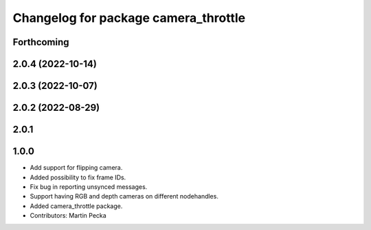 ^^^^^^^^^^^^^^^^^^^^^^^^^^^^^^^^^^^^^
Changelog for package camera_throttle
^^^^^^^^^^^^^^^^^^^^^^^^^^^^^^^^^^^^^

Forthcoming
-----------

2.0.4 (2022-10-14)
------------------

2.0.3 (2022-10-07)
------------------

2.0.2 (2022-08-29)
------------------

2.0.1
-----

1.0.0
-----
* Add support for flipping camera.
* Added possibility to fix frame IDs.
* Fix bug in reporting unsynced messages.
* Support having RGB and depth cameras on different nodehandles.
* Added camera_throttle package.
* Contributors: Martin Pecka
